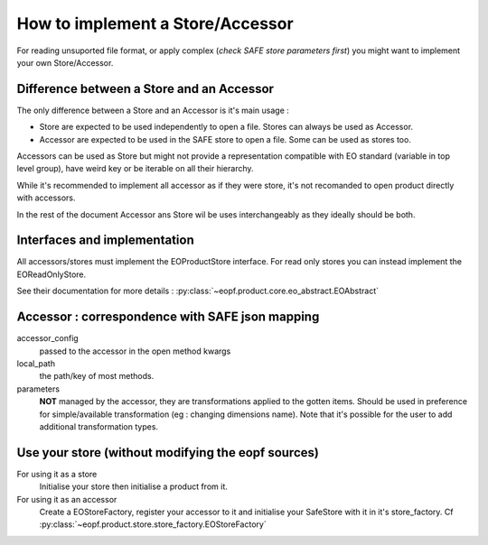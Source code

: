 How to implement a Store/Accessor
=================================

For reading unsuported file format, or apply complex (*check SAFE store parameters first*) you might want to implement your own Store/Accessor.

Difference between a Store and an Accessor
------------------------------------------

The only difference between a Store and an Accessor is it's main usage :

- Store are expected to be used independently to open a file. Stores can always be used as Accessor.
- Accessor are expected to be used in the SAFE store to open a file. Some can be used as stores too.

Accessors can be used as Store but might not provide a representation compatible with EO standard (variable in top level group), have weird key or be iterable on all their hierarchy.

While it's recommended to implement all accessor as if they were store, it's not recomanded to open product directly with accessors.

In the rest of the document Accessor ans Store wil be uses interchangeably as they ideally should be both.


Interfaces and implementation
-----------------------------

All accessors/stores must implement the EOProductStore interface. For read only stores you can instead implement the EOReadOnlyStore.

See their documentation for more details : :py:class:`~eopf.product.core.eo_abstract.EOAbstract`


Accessor : correspondence with SAFE json mapping
------------------------------------------------

accessor_config
    passed to the accessor in the open method kwargs
local_path
    the path/key of most methods.
parameters
    **NOT** managed by the accessor, they are transformations applied to the gotten items. Should be used in preference for simple/available transformation (eg : changing dimensions name). Note that it's possible for the user to add additional transformation types.

Use your store (without modifying the eopf sources)
---------------------------------------------------
For using it as a store
    Initialise your store then initialise a product from it.

For using it as an accessor
    Create a EOStoreFactory, register your accessor to it and initialise your SafeStore with it in it's store_factory. Cf :py:class:`~eopf.product.store.store_factory.EOStoreFactory`
